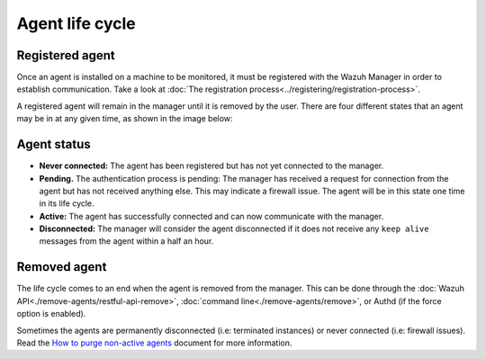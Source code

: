 .. Copyright (C) 2019 Wazuh, Inc.

.. _agent-life-cycle:

Agent life cycle
================

Registered agent
----------------

Once an agent is installed on a machine to be monitored, it must be registered with the Wazuh Manager in order to establish communication. Take a look at :doc:`The registration process<../registering/registration-process>`.

A registered agent will remain in the manager until it is removed by the user. There are four different states that an agent may be in at any given time, as shown in the image below:

.. thumbnail:: ../../images/manual/managing-agents/agent-status.png
    :title: Agent life cycle
    :align: center
    :width: 80%

.. _agent-status-cycle:

Agent status
------------

- **Never connected:** The agent has been registered but has not yet connected to the manager.
- **Pending.** The authentication process is pending: The manager has received a request for connection from the agent but has not received anything else. This may indicate a firewall issue. The agent will be in this state one time in its life cycle.
- **Active:** The agent has successfully connected and can now communicate with the manager.
- **Disconnected:** The manager will consider the agent disconnected if it does not receive any ``keep alive`` messages from the agent within a half an hour.

Removed agent
-------------

The life cycle comes to an end when the agent is removed from the manager. This can be done through the :doc:`Wazuh API<./remove-agents/restful-api-remove>`, :doc:`command line<./remove-agents/remove>`, or Authd (if the force option is enabled). 

Sometimes the agents are permanently disconnected (i.e: terminated instances) or never connected (i.e: firewall issues). Read the `How to purge non-active agents <https://wazuh.com/blog/how-to-purge-non-active-agents//>`_ document for more information.
